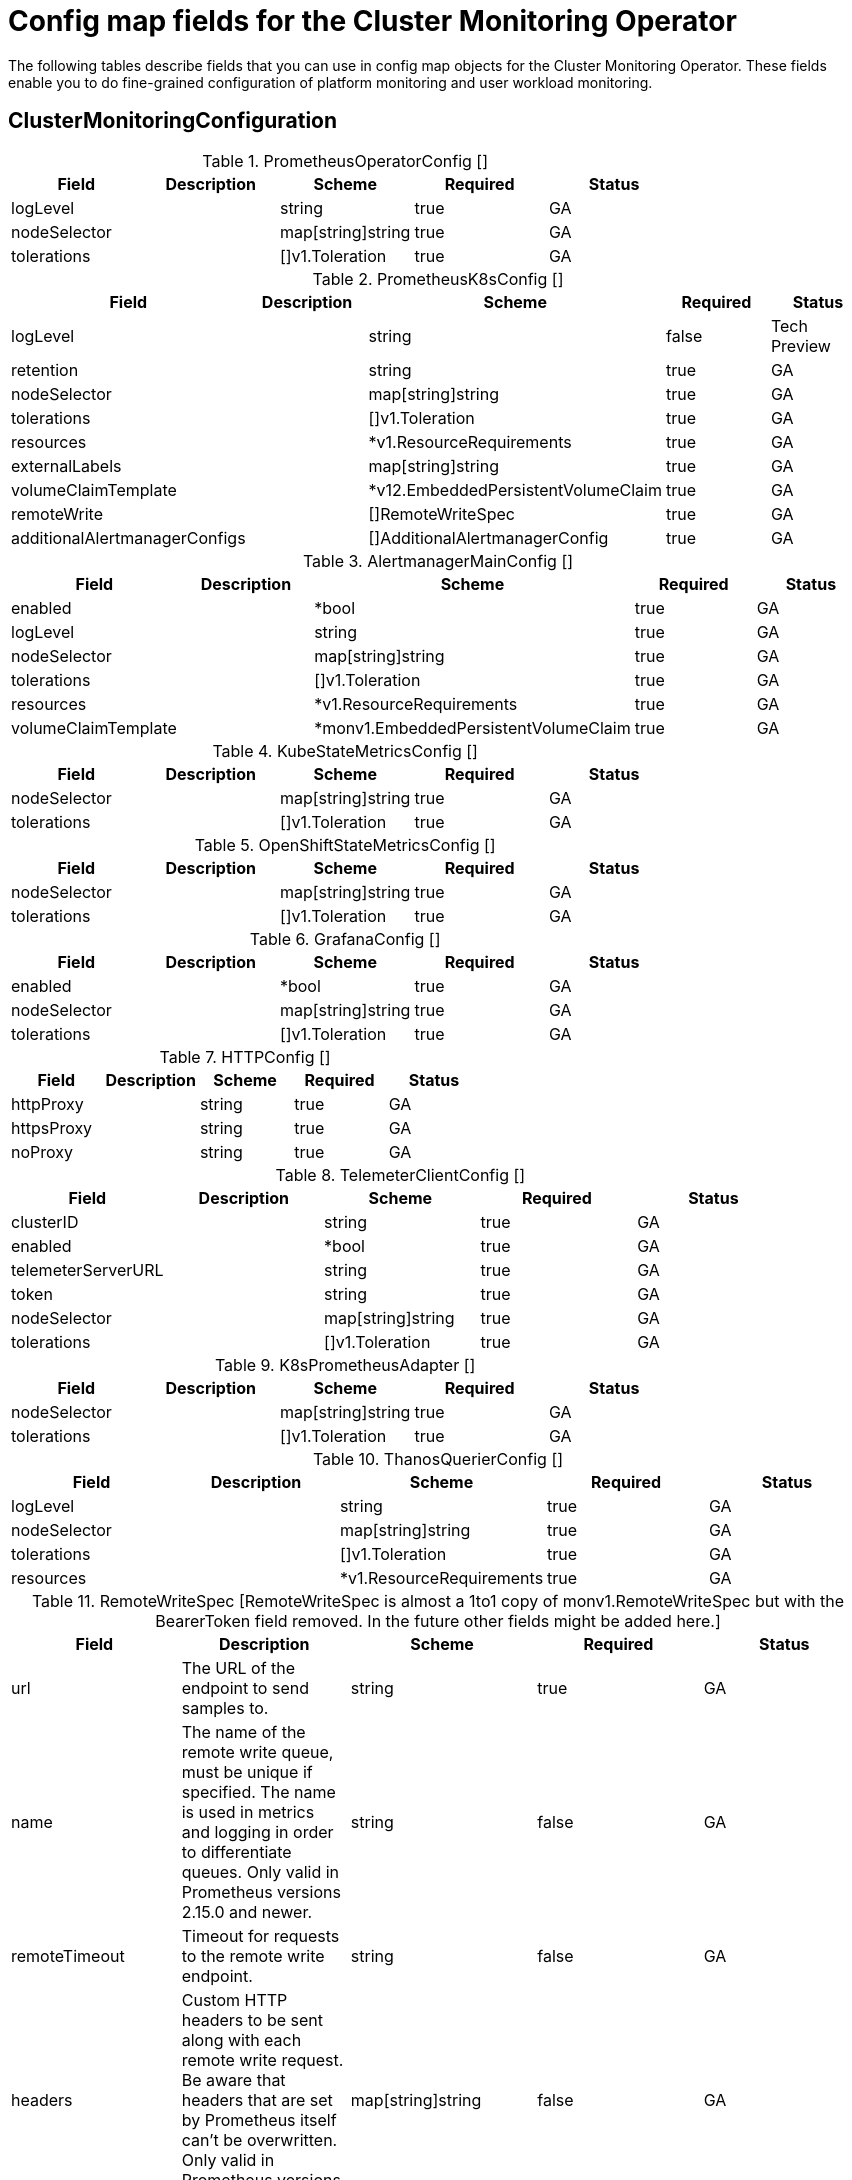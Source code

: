 
// NOTE: The contents of this file are automatically generated from source code comments.
// If you wish to make a change or an addition to the content in this document, do so by changing the code comments.

= Config map fields for the Cluster Monitoring Operator 

The following tables describe fields that you can use in config map objects for the Cluster Monitoring Operator. These fields enable you to do fine-grained configuration of platform monitoring and user workload monitoring.

== ClusterMonitoringConfiguration


.PrometheusOperatorConfig	[]
|===
| Field | Description | Scheme | Required | Status

| logLevel |  | string | true | GA
| nodeSelector |  | map[string]string | true | GA
| tolerations |  | []v1.Toleration | true | GA
|===


.PrometheusK8sConfig	[]
|===
| Field | Description | Scheme | Required | Status

| logLevel |  | string | false | Tech Preview
| retention |  | string | true | GA
| nodeSelector |  | map[string]string | true | GA
| tolerations |  | []v1.Toleration | true | GA
| resources |  | *v1.ResourceRequirements | true | GA
| externalLabels |  | map[string]string | true | GA
| volumeClaimTemplate |  | *v12.EmbeddedPersistentVolumeClaim | true | GA
| remoteWrite |  | []RemoteWriteSpec | true | GA
| additionalAlertmanagerConfigs |  | []AdditionalAlertmanagerConfig | true | GA
|===


.AlertmanagerMainConfig	[]
|===
| Field | Description | Scheme | Required | Status

| enabled |  | *bool | true | GA
| logLevel |  | string | true | GA
| nodeSelector |  | map[string]string | true | GA
| tolerations |  | []v1.Toleration | true | GA
| resources |  | *v1.ResourceRequirements | true | GA
| volumeClaimTemplate |  | *monv1.EmbeddedPersistentVolumeClaim | true | GA
|===


.KubeStateMetricsConfig	[]
|===
| Field | Description | Scheme | Required | Status

| nodeSelector |  | map[string]string | true | GA
| tolerations |  | []v1.Toleration | true | GA
|===


.OpenShiftStateMetricsConfig	[]
|===
| Field | Description | Scheme | Required | Status

| nodeSelector |  | map[string]string | true | GA
| tolerations |  | []v1.Toleration | true | GA
|===


.GrafanaConfig	[]
|===
| Field | Description | Scheme | Required | Status

| enabled |  | *bool | true | GA
| nodeSelector |  | map[string]string | true | GA
| tolerations |  | []v1.Toleration | true | GA
|===


.HTTPConfig	[]
|===
| Field | Description | Scheme | Required | Status

| httpProxy |  | string | true | GA
| httpsProxy |  | string | true | GA
| noProxy |  | string | true | GA
|===


.TelemeterClientConfig	[]
|===
| Field | Description | Scheme | Required | Status

| clusterID |  | string | true | GA
| enabled |  | *bool | true | GA
| telemeterServerURL |  | string | true | GA
| token |  | string | true | GA
| nodeSelector |  | map[string]string | true | GA
| tolerations |  | []v1.Toleration | true | GA
|===


.K8sPrometheusAdapter	[]
|===
| Field | Description | Scheme | Required | Status

| nodeSelector |  | map[string]string | true | GA
| tolerations |  | []v1.Toleration | true | GA
|===


.ThanosQuerierConfig	[]
|===
| Field | Description | Scheme | Required | Status

| logLevel |  | string | true | GA
| nodeSelector |  | map[string]string | true | GA
| tolerations |  | []v1.Toleration | true | GA
| resources |  | *v1.ResourceRequirements | true | GA
|===


.RemoteWriteSpec	[RemoteWriteSpec is almost a 1to1 copy of monv1.RemoteWriteSpec but with the BearerToken field removed. In the future other fields might be added here.]
|===
| Field | Description | Scheme | Required | Status

| url | The URL of the endpoint to send samples to. | string | true | GA
| name | The name of the remote write queue, must be unique if specified. The name is used in metrics and logging in order to differentiate queues. Only valid in Prometheus versions 2.15.0 and newer. | string | false | GA
| remoteTimeout | Timeout for requests to the remote write endpoint. | string | false | GA
| headers | Custom HTTP headers to be sent along with each remote write request. Be aware that headers that are set by Prometheus itself can't be overwritten. Only valid in Prometheus versions 2.25.0 and newer. | map[string]string | false | GA
| writeRelabelConfigs | The list of remote write relabel configurations. | []monv1.RelabelConfig | false | GA
| basicAuth | BasicAuth for the URL. | *monv1.BasicAuth | false | GA
| bearerTokenFile | Bearer token for remote write. | string | false | GA
| tlsConfig | TLS Config to use for remote write. | *monv1.SafeTLSConfig | false | GA
| proxyUrl | Optional ProxyURL | string | false | GA
| queueConfig | QueueConfig allows tuning of the remote write queue parameters. | *monv1.QueueConfig | false | GA
| metadataConfig | MetadataConfig configures the sending of series metadata to remote storage. | *monv1.MetadataConfig | false | GA
|===


.AdditionalAlertmanagerConfig	[]
|===
| Field | Description | Scheme | Required | Status

| scheme | The URL scheme to use when talking to Alertmanagers. | string | false | GA
| pathPrefix | Path prefix to add in front of the push endpoint path. | string | false | GA
| timeout | The timeout used when sending alerts. | *string | false | GA
| apiVersion | The api version of Alertmanager. | string | true | GA
| tlsConfig | TLS Config to use for alertmanager connection. | TLSConfig | false | GA
| bearerToken | Bearer token to use when authenticating to Alertmanager. | *v1.SecretKeySelector | false | GA
| staticConfigs | List of statically configured Alertmanagers. | []string | false | GA
|===


.TLSConfig	[TLSConfig configures the options for TLS connections.]
|===
| Field | Description | Scheme | Required | Status

| ca | The CA cert in the Prometheus container to use for the targets. | *v1.SecretKeySelector | false | GA
| cert | The client cert in the Prometheus container to use for the targets. | *v1.SecretKeySelector | false | GA
| key | The client key in the Prometheus container to use for the targets. | *v1.SecretKeySelector | false | GA
| serverName | Used to verify the hostname for the targets. | string | false | GA
| insecureSkipVerify | Disable target certificate validation. | bool | true | GA
|===


== UserWorkloadConfiguration


.PrometheusOperatorConfig	[]
|===
| Field | Description | Scheme | Required | Status

| logLevel |  | string | true | GA
| nodeSelector |  | map[string]string | true | GA
| tolerations |  | []v1.Toleration | true | GA
|===


.PrometheusRestrictedConfig	[]
|===
| Field | Description | Scheme | Required | Status

| logLevel |  | string | true | GA
| retention |  | string | true | GA
| nodeSelector |  | map[string]string | true | GA
| tolerations |  | []v1.Toleration | true | GA
| resources |  | *v1.ResourceRequirements | true | GA
| externalLabels |  | map[string]string | true | GA
| volumeClaimTemplate |  | *v12.EmbeddedPersistentVolumeClaim | true | GA
| remoteWrite |  | []RemoteWriteSpec | true | GA
| enforcedSampleLimit |  | *uint64 | true | GA
| enforcedTargetLimit |  | *uint64 | true | GA
| additionalAlertmanagerConfigs |  | []AdditionalAlertmanagerConfig | true | GA
|===


.ThanosRulerConfig	[]
|===
| Field | Description | Scheme | Required | Status

| logLevel |  | string | true | GA
| nodeSelector |  | map[string]string | true | GA
| tolerations |  | []v1.Toleration | true | GA
| resources |  | *v1.ResourceRequirements | true | GA
| volumeClaimTemplate |  | *v12.EmbeddedPersistentVolumeClaim | true | GA
| additionalAlertmanagerConfigs |  | []AdditionalAlertmanagerConfig | true | GA
|===


.RemoteWriteSpec	[RemoteWriteSpec is almost a 1to1 copy of monv1.RemoteWriteSpec but with the BearerToken field removed. In the future other fields might be added here.]
|===
| Field | Description | Scheme | Required | Status

| url | The URL of the endpoint to send samples to. | string | true | GA
| name | The name of the remote write queue, must be unique if specified. The name is used in metrics and logging in order to differentiate queues. Only valid in Prometheus versions 2.15.0 and newer. | string | false | GA
| remoteTimeout | Timeout for requests to the remote write endpoint. | string | false | GA
| headers | Custom HTTP headers to be sent along with each remote write request. Be aware that headers that are set by Prometheus itself can't be overwritten. Only valid in Prometheus versions 2.25.0 and newer. | map[string]string | false | GA
| writeRelabelConfigs | The list of remote write relabel configurations. | []monv1.RelabelConfig | false | GA
| basicAuth | BasicAuth for the URL. | *monv1.BasicAuth | false | GA
| bearerTokenFile | Bearer token for remote write. | string | false | GA
| tlsConfig | TLS Config to use for remote write. | *monv1.SafeTLSConfig | false | GA
| proxyUrl | Optional ProxyURL | string | false | GA
| queueConfig | QueueConfig allows tuning of the remote write queue parameters. | *monv1.QueueConfig | false | GA
| metadataConfig | MetadataConfig configures the sending of series metadata to remote storage. | *monv1.MetadataConfig | false | GA
|===


.AdditionalAlertmanagerConfig	[]
|===
| Field | Description | Scheme | Required | Status

| scheme | The URL scheme to use when talking to Alertmanagers. | string | false | GA
| pathPrefix | Path prefix to add in front of the push endpoint path. | string | false | GA
| timeout | The timeout used when sending alerts. | *string | false | GA
| apiVersion | The api version of Alertmanager. | string | true | GA
| tlsConfig | TLS Config to use for alertmanager connection. | TLSConfig | false | GA
| bearerToken | Bearer token to use when authenticating to Alertmanager. | *v1.SecretKeySelector | false | GA
| staticConfigs | List of statically configured Alertmanagers. | []string | false | GA
|===


.TLSConfig	[TLSConfig configures the options for TLS connections.]
|===
| Field | Description | Scheme | Required | Status

| ca | The CA cert in the Prometheus container to use for the targets. | *v1.SecretKeySelector | false | GA
| cert | The client cert in the Prometheus container to use for the targets. | *v1.SecretKeySelector | false | GA
| key | The client key in the Prometheus container to use for the targets. | *v1.SecretKeySelector | false | GA
| serverName | Used to verify the hostname for the targets. | string | false | GA
| insecureSkipVerify | Disable target certificate validation. | bool | true | GA
|===

